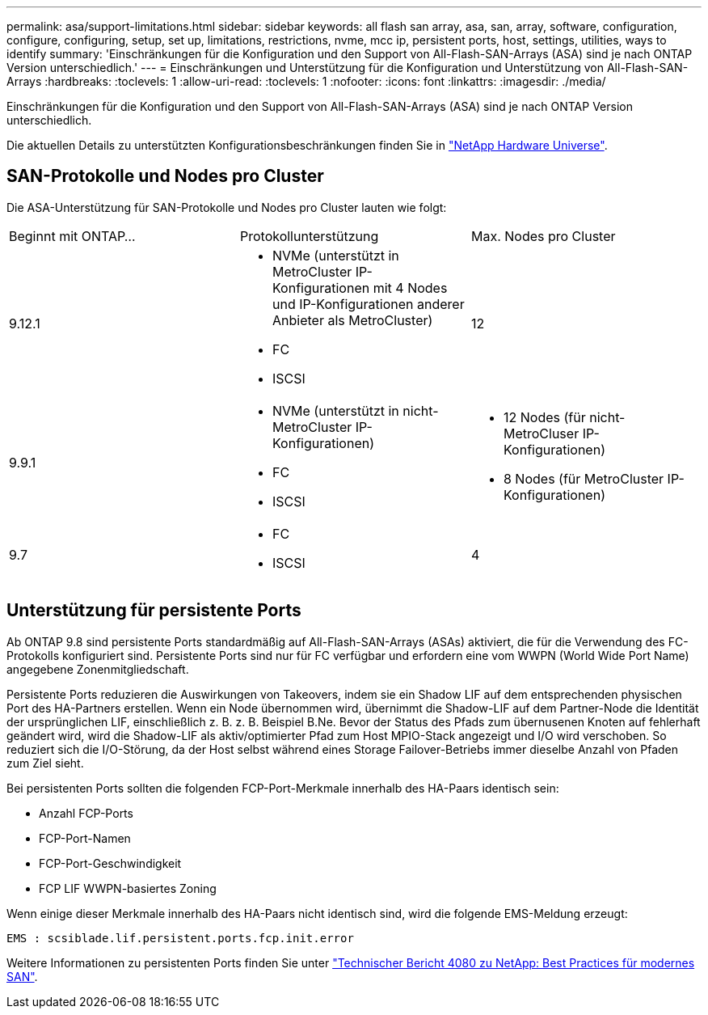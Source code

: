 ---
permalink: asa/support-limitations.html 
sidebar: sidebar 
keywords: all flash san array, asa, san, array, software, configuration, configure, configuring, setup, set up, limitations, restrictions, nvme, mcc ip, persistent ports, host, settings, utilities, ways to identify 
summary: 'Einschränkungen für die Konfiguration und den Support von All-Flash-SAN-Arrays (ASA) sind je nach ONTAP Version unterschiedlich.' 
---
= Einschränkungen und Unterstützung für die Konfiguration und Unterstützung von All-Flash-SAN-Arrays
:hardbreaks:
:toclevels: 1
:allow-uri-read: 
:toclevels: 1
:nofooter: 
:icons: font
:linkattrs: 
:imagesdir: ./media/


[role="lead"]
Einschränkungen für die Konfiguration und den Support von All-Flash-SAN-Arrays (ASA) sind je nach ONTAP Version unterschiedlich.

Die aktuellen Details zu unterstützten Konfigurationsbeschränkungen finden Sie in link:https://hwu.netapp.com/["NetApp Hardware Universe"^].



== SAN-Protokolle und Nodes pro Cluster

Die ASA-Unterstützung für SAN-Protokolle und Nodes pro Cluster lauten wie folgt:

[cols="3*"]
|===


| Beginnt mit ONTAP... | Protokollunterstützung | Max. Nodes pro Cluster 


| 9.12.1  a| 
* NVMe (unterstützt in MetroCluster IP-Konfigurationen mit 4 Nodes und IP-Konfigurationen anderer Anbieter als MetroCluster)
* FC
* ISCSI

| 12 


| 9.9.1  a| 
* NVMe (unterstützt in nicht-MetroCluster IP-Konfigurationen)
* FC
* ISCSI

 a| 
* 12 Nodes (für nicht-MetroCluser IP-Konfigurationen)
* 8 Nodes (für MetroCluster IP-Konfigurationen)




| 9.7  a| 
* FC
* ISCSI

| 4 
|===


== Unterstützung für persistente Ports

Ab ONTAP 9.8 sind persistente Ports standardmäßig auf All-Flash-SAN-Arrays (ASAs) aktiviert, die für die Verwendung des FC-Protokolls konfiguriert sind. Persistente Ports sind nur für FC verfügbar und erfordern eine vom WWPN (World Wide Port Name) angegebene Zonenmitgliedschaft.

Persistente Ports reduzieren die Auswirkungen von Takeovers, indem sie ein Shadow LIF auf dem entsprechenden physischen Port des HA-Partners erstellen. Wenn ein Node übernommen wird, übernimmt die Shadow-LIF auf dem Partner-Node die Identität der ursprünglichen LIF, einschließlich z. B. z. B. Beispiel B.Ne. Bevor der Status des Pfads zum übernusenen Knoten auf fehlerhaft geändert wird, wird die Shadow-LIF als aktiv/optimierter Pfad zum Host MPIO-Stack angezeigt und I/O wird verschoben. So reduziert sich die I/O-Störung, da der Host selbst während eines Storage Failover-Betriebs immer dieselbe Anzahl von Pfaden zum Ziel sieht.

Bei persistenten Ports sollten die folgenden FCP-Port-Merkmale innerhalb des HA-Paars identisch sein:

* Anzahl FCP-Ports
* FCP-Port-Namen
* FCP-Port-Geschwindigkeit
* FCP LIF WWPN-basiertes Zoning


Wenn einige dieser Merkmale innerhalb des HA-Paars nicht identisch sind, wird die folgende EMS-Meldung erzeugt:

`EMS : scsiblade.lif.persistent.ports.fcp.init.error`

Weitere Informationen zu persistenten Ports finden Sie unter link:http://www.netapp.com/us/media/tr-4080.pdf["Technischer Bericht 4080 zu NetApp: Best Practices für modernes SAN"^].

